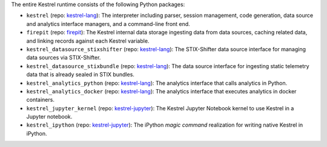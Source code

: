 The entire Kestrel runtime consists of the following Python packages:

- ``kestrel`` (repo: `kestrel-lang`_): The interpreter including parser,
  session management, code generation, data source and analytics interface
  managers, and a command-line front end.

- ``firepit`` (repo: `firepit`_): The Kestrel internal data storage ingesting
  data from data sources, caching related data, and linking records against
  each Kestrel variable.

- ``kestrel_datasource_stixshifter`` (repo: `kestrel-lang`_): The STIX-Shifter
  data source interface for managing data sources via STIX-Shifter.

- ``kestrel_datasource_stixbundle`` (repo: `kestrel-lang`_): The data source
  interface for ingesting static telemetry data that is already sealed in STIX
  bundles.

- ``kestrel_analytics_python`` (repo: `kestrel-lang`_): The analytics interface
  that calls analytics in Python.

- ``kestrel_analytics_docker`` (repo: `kestrel-lang`_): The analytics interface
  that executes analytics in docker containers.

- ``kestrel_jupyter_kernel`` (repo: `kestrel-jupyter`_): The Kestrel Jupyter
  Notebook kernel to use Kestrel in a Jupyter notebook.

- ``kestrel_ipython`` (repo: `kestrel-jupyter`_): The iPython *magic command*
  realization for writing native Kestrel in iPython.

.. _kestrel-lang: http://github.com/opencybersecurityalliance/kestrel-lang
.. _firepit: http://github.com/opencybersecurityalliance/firepit
.. _kestrel-jupyter: http://github.com/opencybersecurityalliance/kestrel-jupyter
